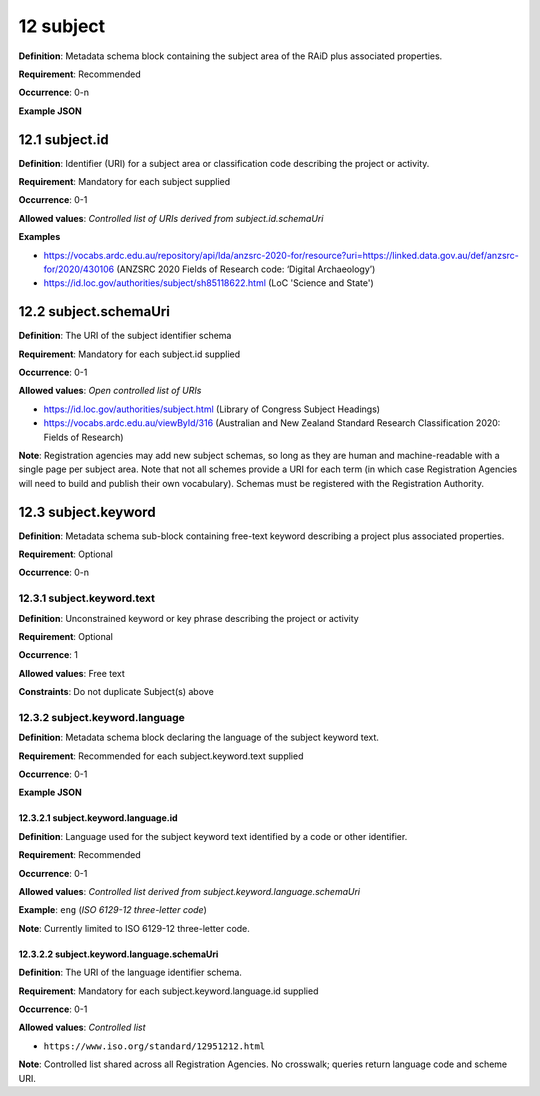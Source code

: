 .. autosummary::
   :toctree: generated

.. _12-subject:

12 subject
==========

**Definition**: Metadata schema block containing the subject area of the RAiD plus associated properties.

**Requirement**: Recommended

**Occurrence**: 0-n

**Example JSON**

.. _12.1-subject.id:

12.1 subject.id
---------------

**Definition**: Identifier (URI) for a subject area or classification code describing the project or activity.

**Requirement**: Mandatory for each subject supplied

**Occurrence**: 0-1

**Allowed values**: *Controlled list of URIs derived from subject.id.schemaUri*

**Examples**

* https://vocabs.ardc.edu.au/repository/api/lda/anzsrc-2020-for/resource?uri=https://linked.data.gov.au/def/anzsrc-for/2020/430106 (ANZSRC 2020 Fields of Research code: ‘Digital Archaeology’)
* https://id.loc.gov/authorities/subject/sh85118622.html (LoC 'Science and State')

.. _12.2-subject.schemaUri:

12.2 subject.schemaUri
----------------------

**Definition**: The URI of the subject identifier schema

**Requirement**: Mandatory for each subject.id supplied

**Occurrence**: 0-1

**Allowed values**: *Open controlled list of URIs*

* https://id.loc.gov/authorities/subject.html (Library of Congress Subject Headings)
* https://vocabs.ardc.edu.au/viewById/316 (Australian and New Zealand Standard Research Classification 2020: Fields of Research)

**Note**: Registration agencies may add new subject schemas, so long as they are human and machine-readable with a single page per subject area. Note that not all schemes provide a URI for each term (in which case Registration Agencies will need to build and publish their own vocabulary). Schemas must be registered with the Registration Authority.

.. _12.3-subject.keyword:

12.3 subject.keyword
--------------------

**Definition**: Metadata schema sub-block containing free-text keyword describing a project plus associated properties.

**Requirement**: Optional

**Occurrence**: 0-n

.. _12.3.1-subject.keyword.text:

12.3.1 subject.keyword.text
^^^^^^^^^^^^^^^^^^^^^^^^^^^

**Definition**: Unconstrained keyword or key phrase describing the project or activity

**Requirement**: Optional

**Occurrence**: 1

**Allowed values**: Free text

**Constraints**: Do not duplicate Subject(s) above

.. _12.3.2-subject.keyword.language:

12.3.2 subject.keyword.language
^^^^^^^^^^^^^^^^^^^^^^^^^^^^^^^

**Definition**: Metadata schema block declaring the language of the subject keyword text.

**Requirement**: Recommended for each subject.keyword.text supplied

**Occurrence**: 0-1

**Example JSON**

.. _12.3.2.1-subject.keyword.language.id:

12.3.2.1 subject.keyword.language.id
~~~~~~~~~~~~~~~~~~~~~~~~~~~~~~~~~~~~

**Definition**: Language used for the subject keyword text identified by a code or other identifier.

**Requirement**: Recommended

**Occurrence**: 0-1

**Allowed values**: *Controlled list derived from subject.keyword.language.schemaUri*

**Example**: ``eng`` (*ISO 6129-12 three-letter code*)

**Note**: Currently limited to ISO 6129-12 three-letter code.

.. _12.3.2.2-subject.keyword.language.schemaUri:

12.3.2.2 subject.keyword.language.schemaUri
~~~~~~~~~~~~~~~~~~~~~~~~~~~~~~~~~~~~~~~~~~~

**Definition**: The URI of the language identifier schema.

**Requirement**: Mandatory for each subject.keyword.language.id supplied

**Occurrence**: 0-1

**Allowed values**: *Controlled list*

* ``https://www.iso.org/standard/12951212.html``

**Note**: Controlled list shared across all Registration Agencies. No crosswalk; queries return language code and scheme URI.  
